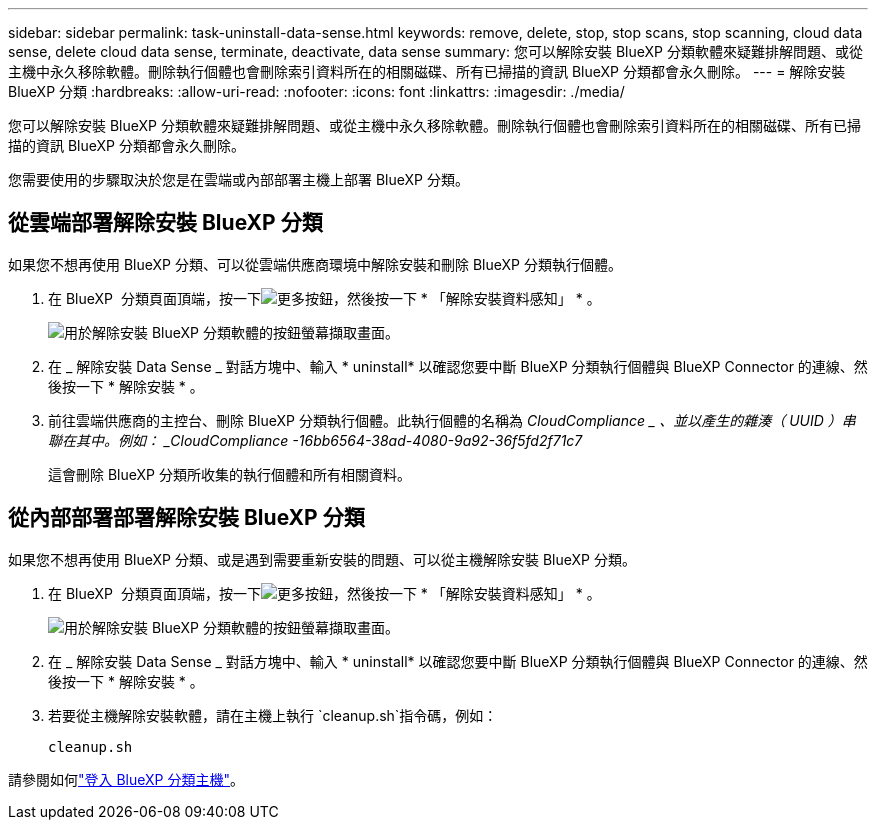 ---
sidebar: sidebar 
permalink: task-uninstall-data-sense.html 
keywords: remove, delete, stop, stop scans, stop scanning, cloud data sense, delete cloud data sense, terminate, deactivate, data sense 
summary: 您可以解除安裝 BlueXP 分類軟體來疑難排解問題、或從主機中永久移除軟體。刪除執行個體也會刪除索引資料所在的相關磁碟、所有已掃描的資訊 BlueXP 分類都會永久刪除。 
---
= 解除安裝 BlueXP 分類
:hardbreaks:
:allow-uri-read: 
:nofooter: 
:icons: font
:linkattrs: 
:imagesdir: ./media/


[role="lead"]
您可以解除安裝 BlueXP 分類軟體來疑難排解問題、或從主機中永久移除軟體。刪除執行個體也會刪除索引資料所在的相關磁碟、所有已掃描的資訊 BlueXP 分類都會永久刪除。

您需要使用的步驟取決於您是在雲端或內部部署主機上部署 BlueXP 分類。



== 從雲端部署解除安裝 BlueXP 分類

如果您不想再使用 BlueXP 分類、可以從雲端供應商環境中解除安裝和刪除 BlueXP 分類執行個體。

. 在 BlueXP  分類頁面頂端，按一下image:screenshot_gallery_options.gif["更多按鈕"]，然後按一下 * 「解除安裝資料感知」 * 。
+
image:screenshot_compliance_uninstall.png["用於解除安裝 BlueXP 分類軟體的按鈕螢幕擷取畫面。"]

. 在 _ 解除安裝 Data Sense _ 對話方塊中、輸入 * uninstall* 以確認您要中斷 BlueXP 分類執行個體與 BlueXP Connector 的連線、然後按一下 * 解除安裝 * 。
. 前往雲端供應商的主控台、刪除 BlueXP 分類執行個體。此執行個體的名稱為 _CloudCompliance _ 、並以產生的雜湊（ UUID ）串聯在其中。例如： _CloudCompliance -16bb6564-38ad-4080-9a92-36f5fd2f71c7_
+
這會刪除 BlueXP 分類所收集的執行個體和所有相關資料。





== 從內部部署部署解除安裝 BlueXP 分類

如果您不想再使用 BlueXP 分類、或是遇到需要重新安裝的問題、可以從主機解除安裝 BlueXP 分類。

. 在 BlueXP  分類頁面頂端，按一下image:screenshot_gallery_options.gif["更多按鈕"]，然後按一下 * 「解除安裝資料感知」 * 。
+
image:screenshot_compliance_uninstall.png["用於解除安裝 BlueXP 分類軟體的按鈕螢幕擷取畫面。"]

. 在 _ 解除安裝 Data Sense _ 對話方塊中、輸入 * uninstall* 以確認您要中斷 BlueXP 分類執行個體與 BlueXP Connector 的連線、然後按一下 * 解除安裝 * 。
. 若要從主機解除安裝軟體，請在主機上執行 `cleanup.sh`指令碼，例如：
+
[source, cli]
----
cleanup.sh
----


請參閱如何link:reference-log-in-to-instance.html["登入 BlueXP 分類主機"]。
